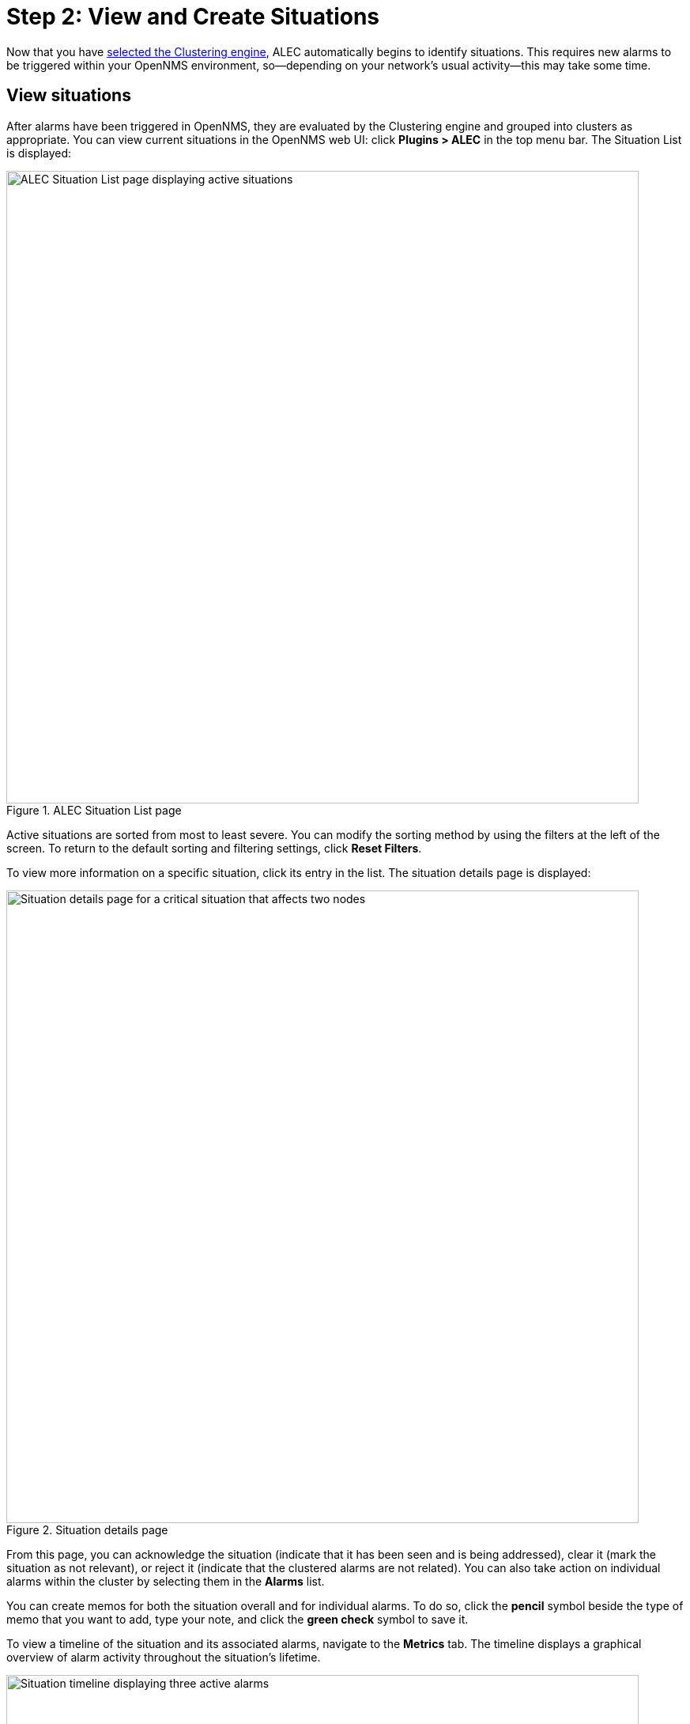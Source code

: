 
:imagesdir: ../assets/images
= Step 2: View and Create Situations

Now that you have xref:engine-config.adoc[selected the Clustering engine], ALEC automatically begins to identify situations.
This requires new alarms to be triggered within your OpenNMS environment, so--depending on your network's usual activity--this may take some time.

== View situations

After alarms have been triggered in OpenNMS, they are evaluated by the Clustering engine and grouped into clusters as appropriate.
You can view current situations in the OpenNMS web UI: click *Plugins > ALEC* in the top menu bar.
The Situation List is displayed:

.ALEC Situation List page
image::situation-list.png[ALEC Situation List page displaying active situations, 800]

Active situations are sorted from most to least severe.
You can modify the sorting method by using the filters at the left of the screen.
To return to the default sorting and filtering settings, click *Reset Filters*.

To view more information on a specific situation, click its entry in the list.
The situation details page is displayed:

.Situation details page
image::situation-details.png[Situation details page for a critical situation that affects two nodes, 800]

From this page, you can acknowledge the situation (indicate that it has been seen and is being addressed), clear it (mark the situation as not relevant), or reject it (indicate that the clustered alarms are not related).
You can also take action on individual alarms within the cluster by selecting them in the *Alarms* list.

You can create memos for both the situation overall and for individual alarms.
To do so, click the *pencil* symbol beside the type of memo that you want to add, type your note, and click the *green check* symbol to save it.

To view a timeline of the situation and its associated alarms, navigate to the *Metrics* tab.
The timeline displays a graphical overview of alarm activity throughout the situation's lifetime.

.Situation timeline page
image::situation-timeline.png[Situation timeline displaying three active alarms, 800]

== Create a situation

You may occasionally notice alarms that are related, but that were not grouped into a situation.
In these cases, you can create a situation to represent such relationships.

Follow these steps to create a situation:

. Click *Plugins > ALEC* in the top menu bar.
. Click *New Situation* and type a description in the *Description* box.
. Type an explanation of the situation in the *Diagnostic Text* box.
This can include the affected nodes, details of any root-cause investigation, and other relevant information.
. Add alarms to the situation by finding them in the *Add Associated Alarms* list and selecting the *check box* beside their names.
. Click *Add Situation*.
